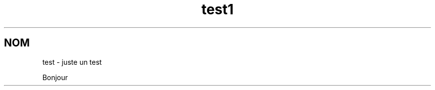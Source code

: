 .\"*******************************************************************
.\"
.\" This file was generated with po4a. Translate the source file.
.\"
.\"*******************************************************************
.TH test1 1   
.SH NOM
test \- juste un test

Bonjour
